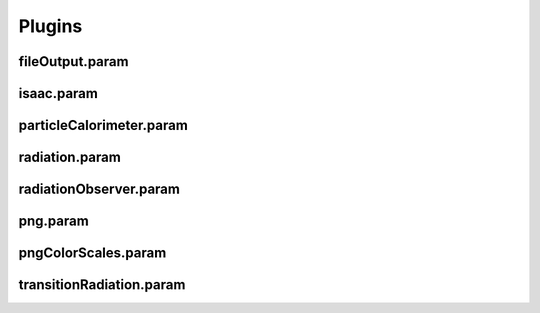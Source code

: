 .. _usage-params-plugins:

Plugins
-------

fileOutput.param
^^^^^^^^^^^^^^^^

.. doxygenfile:: fileOutput.param
   :project: PIConGPU
   :path: include/picongpu/param/fileOutput.param
   :no-link:

isaac.param
^^^^^^^^^^^

.. doxygenfile:: isaac.param
   :project: PIConGPU
   :path: include/picongpu/param/isaac.param
   :no-link:

particleCalorimeter.param
^^^^^^^^^^^^^^^^^^^^^^^^^

.. doxygenfile:: particleCalorimeter.param
   :project: PIConGPU
   :path: include/picongpu/param/particleCalorimeter.param
   :no-link:

radiation.param
^^^^^^^^^^^^^^^

.. doxygenfile:: radiation.param
   :project: PIConGPU
   :path: include/picongpu/param/radiation.param
   :no-link:

radiationObserver.param
^^^^^^^^^^^^^^^^^^^^^^^

.. doxygenfile:: radiationObserver.param
   :project: PIConGPU
   :path: include/picongpu/param/radiationObserver.param
   :no-link:

png.param
^^^^^^^^^

.. doxygenfile:: png.param
   :project: PIConGPU
   :path: include/picongpu/param/png.param
   :no-link:

pngColorScales.param
^^^^^^^^^^^^^^^^^^^^

.. doxygenfile:: pngColorScales.param
   :project: PIConGPU
   :path: include/picongpu/param/pngColorScales.param
   :no-link:

transitionRadiation.param
^^^^^^^^^^^^^^^^^^^^^^^^^

.. doxygenfile:: transitionRadiation.param
   :project: PIConGPU
   :path: include/picongpu/param/transitionRadiation.param
   :no-link:
